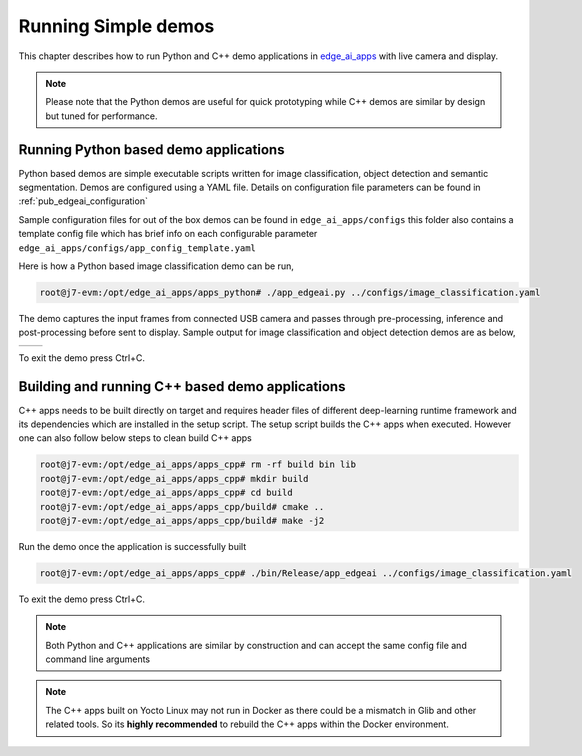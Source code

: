 .. _pub_edgeai_running_simple_demos:

====================
Running Simple demos
====================

This chapter describes how to run Python and C++ demo applications in
`edge_ai_apps <https://git.ti.com/cgit/edgeai/edge_ai_apps>`_ with live
camera and display.

.. note::

    Please note that the Python demos are useful for quick prototyping
    while C++ demos are similar by design but tuned for performance.

.. _pub_edgeai_python_demos:

Running Python based demo applications
======================================

Python based demos are simple executable scripts written for image
classification, object detection and semantic segmentation. Demos are
configured using a YAML file. Details on configuration file parameters can
be found in :ref:`pub_edgeai_configuration`

Sample configuration files for out of the box demos can be found in
``edge_ai_apps/configs`` this folder also contains a template config file
which has brief info on each configurable parameter ``edge_ai_apps/configs/app_config_template.yaml``

Here is how a Python based image classification demo can be run,

.. code-block:: bash

    root@j7-evm:/opt/edge_ai_apps/apps_python# ./app_edgeai.py ../configs/image_classification.yaml

The demo captures the input frames from connected USB camera and passes
through pre-processing, inference and post-processing before sent to display.
Sample output for image classification and object detection demos are as below,

.. |logo1| image:: ./images/edgeai-image-classify.jpg
   :align: middle
.. |logo2| image:: ./images/edgeai-object-detect.jpg
   :align: middle

+---------+---------+
| |logo1| | |logo2| |
+---------+---------+

To exit the demo press Ctrl+C.

.. _pub_edgeai_cpp_demos:

Building and running C++ based demo applications
================================================

C++ apps needs to be built directly on target and requires header files of
different deep-learning runtime framework and its dependencies which are
installed in the setup script. The setup script builds the C++ apps when
executed. However one can also follow below steps to clean build C++ apps

.. code-block:: bash

    root@j7-evm:/opt/edge_ai_apps/apps_cpp# rm -rf build bin lib
    root@j7-evm:/opt/edge_ai_apps/apps_cpp# mkdir build
    root@j7-evm:/opt/edge_ai_apps/apps_cpp# cd build
    root@j7-evm:/opt/edge_ai_apps/apps_cpp/build# cmake ..
    root@j7-evm:/opt/edge_ai_apps/apps_cpp/build# make -j2

Run the demo once the application is successfully built

.. code-block:: bash

    root@j7-evm:/opt/edge_ai_apps/apps_cpp# ./bin/Release/app_edgeai ../configs/image_classification.yaml

To exit the demo press Ctrl+C.

.. note::

   Both Python and C++ applications are similar by construction and can accept
   the same config file and command line arguments

.. note::
   The C++ apps built on Yocto Linux may not run in Docker as there could be
   a mismatch in Glib and other related tools. So its **highly recommended** to
   rebuild the C++ apps within the Docker environment.

